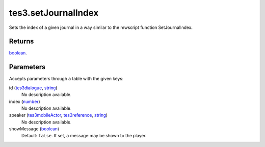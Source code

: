 tes3.setJournalIndex
====================================================================================================

Sets the index of a given journal in a way similar to the mwscript function SetJournalIndex.

Returns
----------------------------------------------------------------------------------------------------

`boolean`_.

Parameters
----------------------------------------------------------------------------------------------------

Accepts parameters through a table with the given keys:

id (`tes3dialogue`_, `string`_)
    No description available.

index (`number`_)
    No description available.

speaker (`tes3mobileActor`_, `tes3reference`_, `string`_)
    No description available.

showMessage (`boolean`_)
    Default: ``false``. If set, a message may be shown to the player.

.. _`boolean`: ../../../lua/type/boolean.html
.. _`number`: ../../../lua/type/number.html
.. _`string`: ../../../lua/type/string.html
.. _`tes3dialogue`: ../../../lua/type/tes3dialogue.html
.. _`tes3mobileActor`: ../../../lua/type/tes3mobileActor.html
.. _`tes3reference`: ../../../lua/type/tes3reference.html
